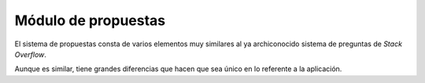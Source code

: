 Módulo de propuestas
====================

El sistema de propuestas consta de varios elementos muy similares al ya
archiconocido sistema de preguntas de *Stack Overflow*.

Aunque es similar, tiene grandes diferencias que hacen que sea único en
lo referente a la aplicación.
